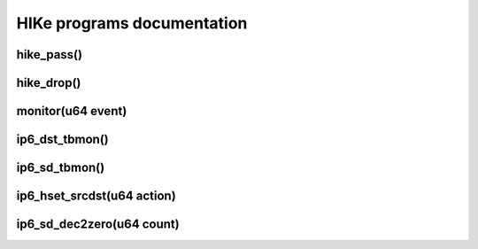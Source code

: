 HIKe programs documentation
===========================

hike_pass()
---------


hike_drop()
---------


monitor(u64 event)
------------------

ip6_dst_tbmon()
------------------

ip6_sd_tbmon()
------------------


ip6_hset_srcdst(u64 action)
------------------



ip6_sd_dec2zero(u64 count)
------------------
